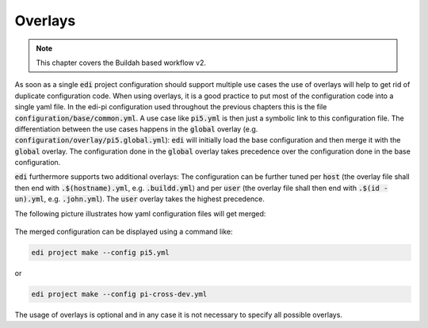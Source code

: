 .. _overlays_v2:

Overlays
========

.. note::
   This chapter covers the Buildah based workflow v2.

As soon as a single :code:`edi` project configuration should support multiple use cases the use of overlays will
help to get rid of duplicate configuration code. When using overlays, it is a good practice to put most of the
configuration code into a single yaml file. In the edi-pi configuration used throughout the previous chapters this
is the file :code:`configuration/base/common.yml`. A use case like :code:`pi5.yml` is then just
a symbolic link to this configuration file. The differentiation between the use cases happens in the :code:`global`
overlay (e.g. :code:`configuration/overlay/pi5.global.yml`): :code:`edi` will initially load
the base configuration and then merge it with the :code:`global` overlay. The configuration done in
the :code:`global` overlay takes precedence over the configuration done in the base configuration.

:code:`edi` furthermore supports two additional overlays: The configuration can be further tuned per
:code:`host` (the overlay file shall then end with :code:`.$(hostname).yml`, e.g. :code:`.buildd.yml`)
and per :code:`user` (the overlay file shall then end with :code:`.$(id -un).yml`, e.g. :code:`.john.yml`).
The :code:`user` overlay takes the highest precedence.

The following picture illustrates how yaml configuration files will get merged:

.. figure:: ../drawings/edi_overlays.png

The merged configuration can be displayed using a command like:

.. code:: bash

   edi project make --config pi5.yml

or

.. code:: bash

   edi project make --config pi-cross-dev.yml

The usage of overlays is optional and in any case it is not necessary to specify all possible overlays.

.. option:: --config

   Dump the merged configuration instead of running the command.
